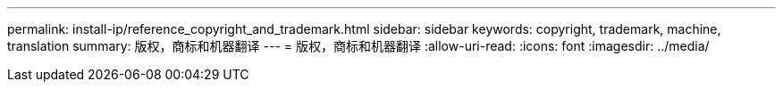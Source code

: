 ---
permalink: install-ip/reference_copyright_and_trademark.html 
sidebar: sidebar 
keywords: copyright, trademark, machine, translation 
summary: 版权，商标和机器翻译 
---
= 版权，商标和机器翻译
:allow-uri-read: 
:icons: font
:imagesdir: ../media/


